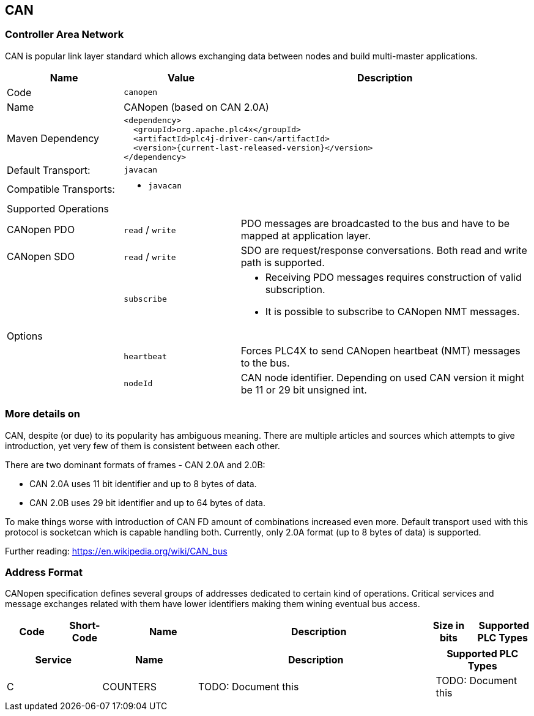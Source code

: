//
//  Licensed to the Apache Software Foundation (ASF) under one or more
//  contributor license agreements.  See the NOTICE file distributed with
//  this work for additional information regarding copyright ownership.
//  The ASF licenses this file to You under the Apache License, Version 2.0
//  (the "License"); you may not use this file except in compliance with
//  the License.  You may obtain a copy of the License at
//
//      http://www.apache.org/licenses/LICENSE-2.0
//
//  Unless required by applicable law or agreed to in writing, software
//  distributed under the License is distributed on an "AS IS" BASIS,
//  WITHOUT WARRANTIES OR CONDITIONS OF ANY KIND, either express or implied.
//  See the License for the specific language governing permissions and
//  limitations under the License.
//
:imagesdir: ../../images/users/protocols
:icons: font

== CAN
=== Controller Area Network

CAN is popular link layer standard which allows exchanging data between nodes and build multi-master applications.

[cols="2,2a,5a"]
|===
|Name |Value |Description

|Code
2+|`canopen`

|Name
2+|CANopen (based on CAN 2.0A)

|Maven Dependency
2+|
----
<dependency>
  <groupId>org.apache.plc4x</groupId>
  <artifactId>plc4j-driver-can</artifactId>
  <version>{current-last-released-version}</version>
</dependency>
----

|Default Transport:
2+|`javacan`

|Compatible Transports:
2+| - `javacan`

3+|Supported Operations

| CANopen PDO
| `read` / `write`
| PDO messages are broadcasted to the bus and have to be mapped at application layer.

| CANopen SDO
| `read` / `write`
| SDO are request/response conversations. Both read and write path is supported.

|
| `subscribe`
| - Receiving PDO messages requires construction of valid subscription.
- It is possible to subscribe to CANopen NMT messages.

3+|Options

|
| `heartbeat`
| Forces PLC4X to send CANopen heartbeat (NMT) messages to the bus.

|
| `nodeId`
| CAN node identifier. Depending on used CAN version it might be 11 or 29 bit unsigned int.
|===

=== More details on 

CAN, despite (or due) to its popularity has ambiguous meaning.
There are multiple articles and sources which attempts to give introduction, yet very few of them is consistent between each other.

There are two dominant formats of frames - CAN 2.0A and 2.0B:

- CAN 2.0A uses 11 bit identifier and up to 8 bytes of data.
- CAN 2.0B uses 29 bit identifier and up to 64 bytes of data.

To make things worse with introduction of CAN FD amount of combinations increased even more.
Default transport used with this protocol is socketcan which is capable handling both.
Currently, only  2.0A format (up to 8 bytes of data) is supported.

Further reading:
https://en.wikipedia.org/wiki/CAN_bus[https://en.wikipedia.org/wiki/CAN_bus]

=== Address Format

CANopen specification defines several groups of addresses dedicated to certain kind of operations.
Critical services and message exchanges related with them have lower identifiers making them wining eventual bus access.


[cols="1,1,2,4,1,1"]
|===
|Code | Short-Code |Name |Description |Size in bits | Supported PLC Types

|===


[cols="2,2,5a,2"]
|===
|Service |Name |Description |Supported PLC Types

|C
|COUNTERS
|TODO: Document this
|TODO: Document this

|===




